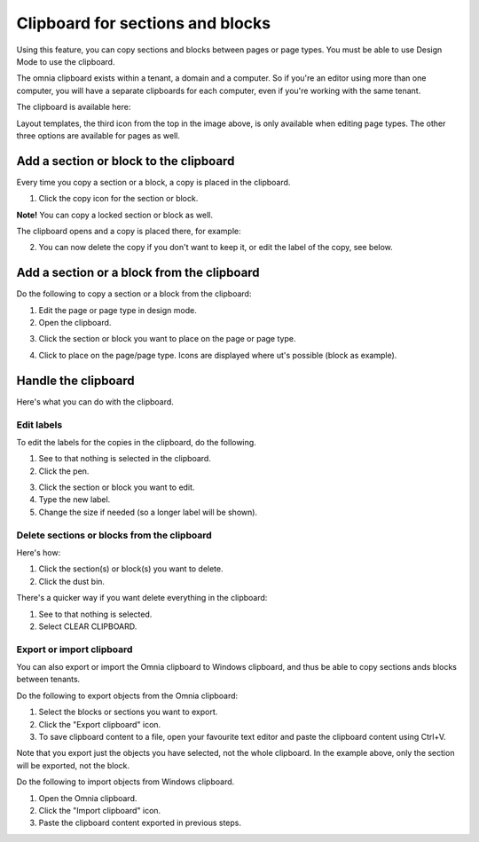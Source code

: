 Clipboard for sections and blocks
=======================================

Using this feature, you can copy sections and blocks between pages or page types. You must be able to use Design Mode to use the clipboard.

The omnia clipboard exists within a tenant, a domain and a computer. So if you're an editor using more than one computer, you will have a separate clipboards for each computer, even if you're working with the same tenant.

The clipboard is available here:

.. image:: clipboard-76.png

Layout templates, the third icon from the top in the image above, is only available when editing page types. The other three options are available for pages as well.

Add a section or block to the clipboard
*****************************************
Every time you copy a section or a block, a copy is placed in the clipboard.

1. Click the copy icon for the section or block.

.. image:: clipboard-copy-block-76.png

**Note!** You can copy a locked section or block as well.

The clipboard opens and a copy is placed there, for example:

.. image:: clipboard-copied-76.png

2. You can now delete the copy if you don't want to keep it, or edit the label of the copy, see below.

Add a section or a block from the clipboard
**********************************************
Do the following to copy a section or a block from the clipboard:

1. Edit the page or page type in design mode.
2. Open the clipboard.

.. image:: clipboard-open-76.png

3. Click the section or block you want to place on the page or page type.

.. image:: clipboard-select-76.png

4. Click to place on the page/page type. Icons are displayed where ut's possible (block as example).

.. image:: clipboard-select-place-76.png

Handle the clipboard
**********************
Here's what you can do with the clipboard.

Edit labels
-------------
To edit the labels for the copies in the clipboard, do the following.

1. See to that nothing is selected in the clipboard.
2. Click the pen.

.. image:: clipboard-click-pen.png

3. Click the section or block you want to edit.
4. Type the new label.
5. Change the size if needed (so a longer label will be shown).

.. image:: clipboard-click-pen-size.png

Delete sections or blocks from the clipboard
----------------------------------------------
Here's how:

1. Click the section(s) or block(s) you want to delete.
2. Click the dust bin.

.. image:: clipboard-delete-one.png

There's a quicker way if you want delete everything in the clipboard:

1. See to that nothing is selected.
2. Select CLEAR CLIPBOARD.

.. image:: clipboard-clear.png

Export or import clipboard
-----------------------------
You can also export or import the Omnia clipboard to Windows clipboard, and thus be able to copy sections ands blocks between tenants. 

Do the following to export objects from the Omnia clipboard:

1. Select the blocks or sections you want to export.
2. Click the "Export clipboard" icon. 
3. To save clipboard content to a file, open your favourite text editor and paste the clipboard content using Ctrl+V.

.. image:: clipboard-export.png

Note that you export just the objects you have selected, not the whole clipboard. In the example above, only the section will be exported, not the block.

Do the following to import objects from Windows clipboard.

1. Open the Omnia clipboard.
2. Click the "Import clipboard" icon.
3. Paste the clipboard content exported in previous steps.

.. image:: clipboard-import.png


